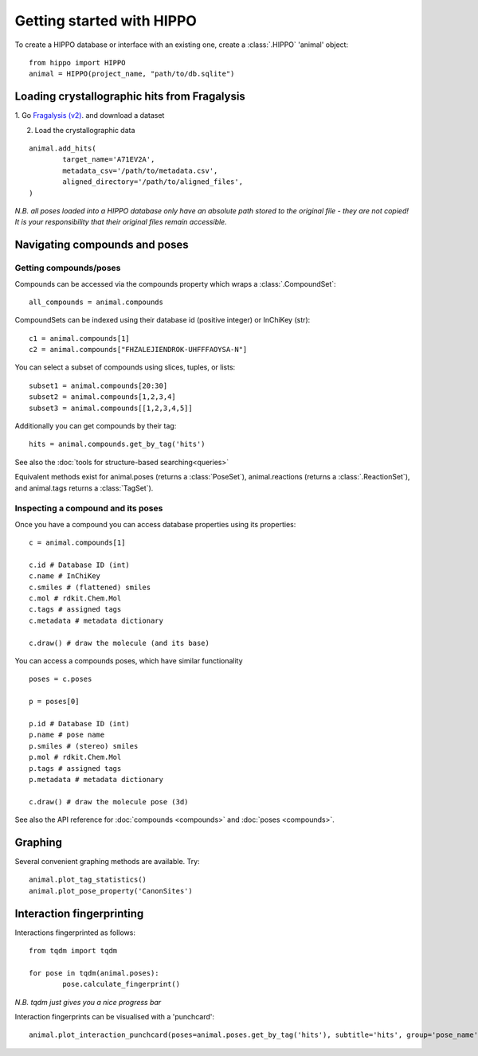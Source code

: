 
==========================
Getting started with HIPPO
==========================

To create a HIPPO database or interface with an existing one, create a :class:`.HIPPO` 'animal' object:

::

	from hippo import HIPPO
	animal = HIPPO(project_name, "path/to/db.sqlite")


Loading crystallographic hits from Fragalysis
=============================================

1. Go `Fragalysis (v2)
<https://http://fragalysis.xchem.diamond.ac.uk>`_. and download a dataset 

2. Load the crystallographic data

::

	animal.add_hits(
		target_name='A71EV2A',
		metadata_csv='/path/to/metadata.csv',
		aligned_directory='/path/to/aligned_files',
	)

*N.B. all poses loaded into a HIPPO database only have an absolute path stored to the original file - they are not copied! It is your responsibility that their original files remain accessible.*


Navigating compounds and poses
==============================

Getting compounds/poses
-----------------------

Compounds can be accessed via the compounds property which wraps a :class:`.CompoundSet`:

::

	all_compounds = animal.compounds

CompoundSets can be indexed using their database id (positive integer) or InChiKey (str):

::

	c1 = animal.compounds[1]
	c2 = animal.compounds["FHZALEJIENDROK-UHFFFAOYSA-N"]

You can select a subset of compounds using slices, tuples, or lists:

::

	subset1 = animal.compounds[20:30]
	subset2 = animal.compounds[1,2,3,4]
	subset3 = animal.compounds[[1,2,3,4,5]]

Additionally you can get compounds by their tag:

::
	
	hits = animal.compounds.get_by_tag('hits')

See also the :doc:`tools for structure-based searching<queries>`

Equivalent methods exist for animal.poses (returns a :class:`PoseSet`), animal.reactions (returns a :class:`.ReactionSet`), and animal.tags returns a :class:`TagSet`).

Inspecting a compound and its poses
-----------------------------------

Once you have a compound you can access database properties using its properties:

::

	c = animal.compounds[1]

	c.id # Database ID (int)
	c.name # InChiKey
	c.smiles # (flattened) smiles
	c.mol # rdkit.Chem.Mol
	c.tags # assigned tags
	c.metadata # metadata dictionary
	
	c.draw() # draw the molecule (and its base)

You can access a compounds poses, which have similar functionality

::

	poses = c.poses

	p = poses[0]

	p.id # Database ID (int)
	p.name # pose name
	p.smiles # (stereo) smiles
	p.mol # rdkit.Chem.Mol
	p.tags # assigned tags
	p.metadata # metadata dictionary
	
	c.draw() # draw the molecule pose (3d)

See also the API reference for :doc:`compounds <compounds>` and :doc:`poses <compounds>`.

Graphing
========

Several convenient graphing methods are available. Try:

::

	animal.plot_tag_statistics()
	animal.plot_pose_property('CanonSites')


Interaction fingerprinting
==========================

Interactions fingerprinted as follows:

::

	from tqdm import tqdm

	for pose in tqdm(animal.poses):
		pose.calculate_fingerprint()

*N.B. tqdm just gives you a nice progress bar*

Interaction fingerprints can be visualised with a 'punchcard':

::

	animal.plot_interaction_punchcard(poses=animal.poses.get_by_tag('hits'), subtitle='hits', group='pose_name')
